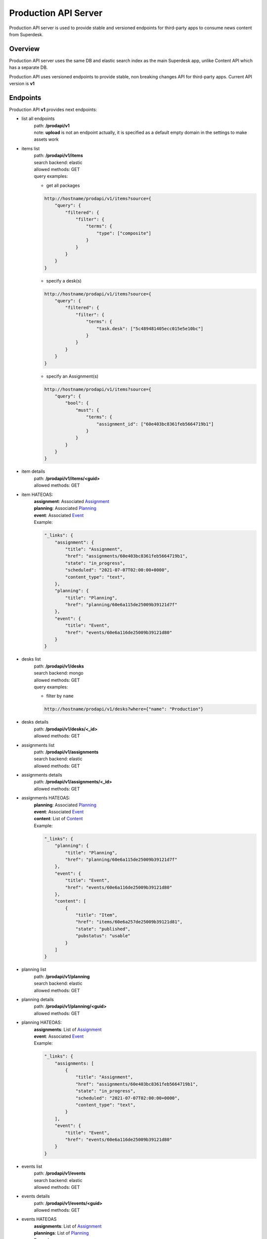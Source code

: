 Production API Server
=====================

Production API server is used to provide stable and versioned endpoints for third-party apps to consume news content
from Superdesk.


Overview
--------

Production API server uses the same DB and elastic search index as the main Superdesk app,
unlike Content API which has a separate DB.

Production API uses versioned endpoints to provide stable, non breaking changes API for third-party apps.
Current API version is **v1**


Endpoints
---------

Production API **v1** provides next endpoints:

- list all endpoints
    | path: **/prodapi/v1**
    | note: **upload** is not an endpoint actually, it is specified as a default empty domain in the settings to make assets work

- items list
    | path: **/prodapi/v1/items**
    | search backend: elastic
    | allowed methods: GET
    | query examples:

    - get all packages

    .. code::

            http://hostname/prodapi/v1/items?source={
                "query": {
                    "filtered": {
                        "filter": {
                            "terms": {
                                "type": ["composite"]
                            }
                        }
                    }
                }
            }


    - specify a desk(s)


    .. code::

            http://hostname/prodapi/v1/items?source={
                "query": {
                    "filtered": {
                        "filter": {
                            "terms": {
                                "task.desk": ["5c489481405ecc015e5e10bc"]
                            }
                        }
                    }
                }
            }


    - specify an Assignment(s)


    .. code::

            http://hostname/prodapi/v1/items?source={
                "query": {
                    "bool": {
                        "must": {
                            "terms": {
                                "assignment_id": ["60e403bc8361feb5664719b1"]
                            }
                        }
                    }
                }
            }

- item details
    | path: **/prodapi/v1/items/<guid>**
    | allowed methods: GET

- item HATEOAS:
    | **assignment**: Associated `Assignment`_
    | **planning**: Associated `Planning`_
    | **event**: Associated `Event`_
    | Example:

    .. code::

        "_links": {
            "assignment": {
                "title": "Assignment",
                "href": "assignments/60e403bc8361feb5664719b1",
                "state": "in_progress",
                "scheduled": "2021-07-07T02:00:00+0000",
                "content_type": "text",
            },
            "planning": {
                "title": "Planning",
                "href": "planning/60e6a115de25009b39121d7f"
            },
            "event": {
                "title": "Event",
                "href": "events/60e6a116de25009b39121d80"
            }
        }


- desks list
    | path: **/prodapi/v1/desks**
    | search backend: mongo
    | allowed methods: GET
    | query examples:

    - filter by ``name``

    .. code::

            http://hostname/prodapi/v1/desks?where={"name": "Production"}

- desks details
    | path: **/prodapi/v1/desks/<_id>**
    | allowed methods: GET

- assignments list
    | path: **/prodapi/v1/assignments**
    | search backend: elastic
    | allowed methods: GET

- assignments details
    | path: **/prodapi/v1/assignments/<_id>**
    | allowed methods: GET

- assignments HATEOAS:
    | **planning**: Associated `Planning`_
    | **event**: Associated `Event`_
    | **content**: List of `Content`_
    | Example:

    .. code::

        "_links": {
            "planning": {
                "title": "Planning",
                "href": "planning/60e6a115de25009b39121d7f"
            },
            "event": {
                "title": "Event",
                "href": "events/60e6a116de25009b39121d80"
            },
            "content": [
                {
                    "title": "Item",
                    "href": "items/60e6a257de25009b39121d81",
                    "state": "published",
                    "pubstatus": "usable"
                }
            ]
        }

- planning list
    | path: **/prodapi/v1/planning**
    | search backend: elastic
    | allowed methods: GET

- planning details
    | path: **/prodapi/v1/planning/<guid>**
    | allowed methods: GET

- planning HATEOAS:
    | **assignments**: List of `Assignment`_
    | **event**: Associated `Event`_
    | Example:

    .. code::

        "_links": {
            "assignments: [
                {
                    "title": "Assignment",
                    "href": "assignments/60e403bc8361feb5664719b1",
                    "state": "in_progress",
                    "scheduled": "2021-07-07T02:00:00+0000",
                    "content_type": "text",
                }
            ],
            "event": {
                "title": "Event",
                "href": "events/60e6a116de25009b39121d80"
            }
        }

- events list
    | path: **/prodapi/v1/events**
    | search backend: elastic
    | allowed methods: GET

- events details
    | path: **/prodapi/v1/events/<guid>**
    | allowed methods: GET

- events HATEOAS
    | **assignments**: List of `Assignment`_
    | **plannings**: List of `Planning`_
    | Example:

    .. code::

        "_links": {
            "assignments": [
                {
                    "title": "Assignment",
                    "href": "assignments/60e403bc8361feb5664719b1",
                    "state": "in_progress",
                    "scheduled": "2021-07-07T02:00:00+0000",
                    "content_type": "text",
                }
            ],
            "plannings": [
                {
                    "title": "Planning",
                    "href": "planning/60e6a115de25009b39121d7f"
                }
            ]
        }

- event files list
    | path: **/prodapi/v1/events_files**
    | search backend: mongo
    | allowed methods: GET

- event files details
    | path: **/prodapi/v1/events_files/<_id>**
    | allowed methods: GET

- events history list
    | path: **/prodapi/v1/events_history**
    | search backend: mongo
    | allowed methods: GET

- events history details
    | path: **/prodapi/v1/events_history/<_id>**
    | allowed methods: GET

- users list
    | path: **/prodapi/v1/users**
    | search backend: mongo
    | allowed methods: GET

- users details
    | path: **/prodapi/v1/users/<_id>**
    | allowed methods: GET

- contacts list
    | path: **/prodapi/v1/contacts**
    | search backend: elastic
    | allowed methods: GET

- contacts details
    | path: **/prodapi/v1/contacts/<_id>**
    | allowed methods: GET

- media assets
    | path: **/prodapi/v1/assets/MEDIA_ID.jpg**
    | example: http://hostname/prodapi/v1/assets/5d22f47e5589a98f90775752.jpg


HATEOAS
-------
HATEOAS (Hypermedia as the Engine of Application State) is provided in the results
to link items to other resources, as well as provide other relevant information about the link.

This section provides the possible types of HATEOAS links, and their available metadata.

Assignment
^^^^^^^^^^
Provides a link to the associated Assignment

Attributes:

=======================  ===============  ===========================================================================
Name                     Type             Description
=======================  ===============  ===========================================================================
**title**                string           Name of the Assignment resource
**href**                 string           The URL to the resource item
**state**                | draft          The ``state`` of the Assignment
                         | assigned
                         | in_progress
                         | completed
                         | submitted
                         | cancelled
**scheduled**            datetime         The date & time the Assignment is due
**content_type**         g2_content_type  Qcode of the type of content expected
**content_href**         string           The URL to the content (if any)
**content_state**        draft            The ``state`` (as defined in :ref:`schema`) of the associated content
**content_pubstatus**    string           The ``pubstatus`` (as defined in :ref:`schema`) of the associated content
=======================  ===============  ===========================================================================

Example

.. code::

    "_links": {
        "assignment": {
            "title": "Assignment",
            "href": "assignments/60e403bc8361feb5664719b1",
            "state": "in_progress",
            "scheduled": "2021-07-07T02:00:00+0000",
            "content_type": "text",
            "content_state": "published",
            "content_pubstatus": "usable"
        }
    }

Planning
^^^^^^^^
Provides a link to the associated Planning item

Attributes:

============  ===============  ===========================================================================
Name          Type             Description
============  ===============  ===========================================================================
**title**     string           Name of the Planning resource
**href**      string           The URL to the resource item
============  ===============  ===========================================================================

Example

.. code::

    "_links": {
        "planning": {
            "title": "Planning",
            "href": "planning/60e6a115de25009b39121d7f"
        }
    }

Event
^^^^^
Provides a link to the associated Event

Attributes:

============  ===============  ===========================================================================
Name          Type             Description
============  ===============  ===========================================================================
**title**     string           Name of the Event resource
**href**      string           The URL to the resource item
============  ===============  ===========================================================================

Example:

.. code::

    "_links": {
        "event": {
            "title": "Event",
            "href": "events/60e6a116de25009b39121d80"
        }
    }

Content
^^^^^^^
Provides an array of linked Content

Attributes:

===============  ===============  ===========================================================================
Name             Type             Description
===============  ===============  ===========================================================================
**title**        string           Name of the News Content resource
**href**         string           The URL to the resource item
**state**        draft            The ``state`` (as defined in :ref:`schema`) of the associated content
**pubstatus**    string           The ``pubstatus`` (as defined in :ref:`schema`) of the associated content
===============  ===============  ===========================================================================

Example:

.. code::

    "_links": {
        "content": [
            {
                "title": "Item",
                "href": "items/60e6a257de25009b39121d81",
                "state": "published",
                "pubstatus": "usable"
            }
        ]
    }


Authentication
--------------

Production API implements JWT token authentication.
Third-party apps must retrieve token using AuthServer_ and provide it with every request.

.. _AuthServer: https://superdesk.readthedocs.io/en/latest/auth_server.html

Example::

  export PRODAPI=http://127.0.0.1:5500/prodapi/v1
  export JWT_TOKEN=your.jwt.token
  export FILTER=source='{"query":{"filtered":{"filter":{"terms":{"type":["text"]}}}}}'
  curl -g -i $PRODAPI/items?$FILTER -H "Authorization: Bearer $JWT_TOKEN"
  
Authorization
-------------

Every resource in production API defines a list of scopes required to have access to a certain method.
You can read more about scopes here_

.. _here: https://superdesk.readthedocs.io/en/latest/auth_server.html#scope


Testing
-------

Production API uses pytest_ as a test framework.

.. _pytest: https://docs.pytest.org/

pytest-env_ plugin is used to allow defining environment variables.

.. _pytest-env: https://pypi.org/project/pytest-env/

nose-exclude_ plugin was used to avoid running pytest related test cases with nosetests (test framework which runs unit-tests in superdesk-core).

.. _nose-exclude: https://pypi.org/project/nose-exclude/

To run tests for production API, execute ``pytest`` command from ``prod_api`` folder.

All fixtures for production API tests are defined in the ``conftest.py`` file.
Tests for authentication and authorization are in ``test_auth.py`` file and they are more like e2e.
To test an entire auth process close to real interaction between client, auth server and production API,
2 flask apps are required respectively.

.. note::
    To avoid spinning 2 flask servers (superdesk and prod api) in separate processes and send real requests via local
    network to test things, flask's built-in test client was used.
    It requires having 2 flask apps/clients in one test case (fixtures).
    The issue is that 2 flask apps in the same process will conflict with each other
    (flask registers resources simply in a variable, so one flask app will overwrite resources of another app),
    to avoid this issue, only one flask app must be active at a period of time.


Settings
--------

Environment variables for configuration:

============================  ========================================================
name                          explanation
============================  ========================================================
PRODAPI_URL                   Production API url.
                              Set this when running api behind a proxy.
                              Default: ``http://localhost:5500``

PRODAPI_URL_PREFIX            Url prefix.
                              Default: ``prodapi``

MEDIA_PREFIX                  Prefix used to generate media assets url.
                              Default: ``http://localhost:5500/prodapi/v1/assets``

AUTH_SERVER_SHARED_SECRET     A secret shared with auth server to sign/validate
                              the access token.
                              Default: ``''``

PRODAPI_AUTH_ENABLED          Enable authentication for production API
                              Default: ``True``
============================  ========================================================

Rest of the settings are comes from Superdesk configuration_:

.. code::

    DEBUG,
    SUPERDESK_TESTING,
    MONGO_URI,
    ELASTICSEARCH_INDEX,
    ELASTICSEARCH_URL,
    AMAZON_ACCESS_KEY_ID,
    AMAZON_SECRET_ACCESS_KEY,
    AMAZON_REGION,
    AMAZON_CONTAINER_NAME,
    AMAZON_S3_SUBFOLDER,
    AMAZON_OBJECT_ACL,
    AMAZON_ENDPOINT_URL

.. _configuration: https://superdesk.readthedocs.io/en/latest/settings.html#configuration